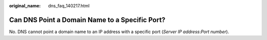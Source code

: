 :original_name: dns_faq_140217.html

.. _dns_faq_140217:

Can DNS Point a Domain Name to a Specific Port?
===============================================

No. DNS cannot point a domain name to an IP address with a specific port (*Server IP address*:*Port number*).
